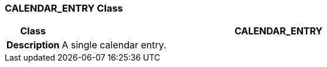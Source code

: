 === CALENDAR_ENTRY Class

[cols="^1,3,5"]
|===
h|*Class*
2+^h|*CALENDAR_ENTRY*

h|*Description*
2+a|A single calendar entry.

|===

